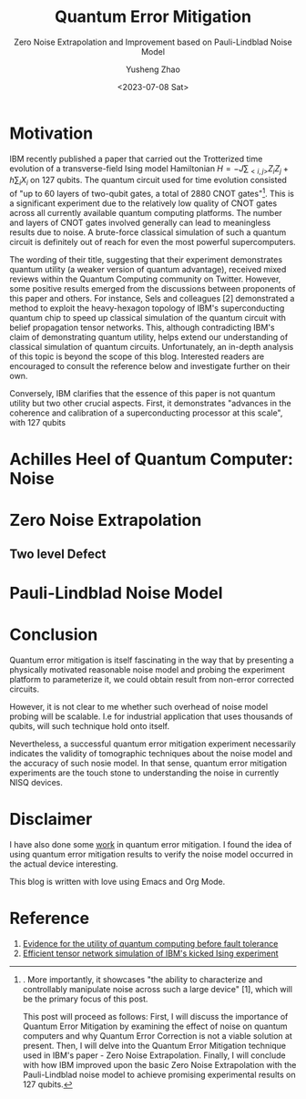 #+HUGO_BASE_DIR: ~/projects/exaclior.github.io/
#+HUGO_SECTION: posts
#+TITLE: Quantum Error Mitigation
#+SUBTITLE: Zero Noise Extrapolation and Improvement based on Pauli-Lindblad Noise Model
#+AUTHOR: Yusheng Zhao
#+DATE: <2023-07-08 Sat>

* Motivation
IBM recently published a paper that carried out the Trotterized time evolution
of a transverse-field Ising model Hamiltonian $H = -J \sum_{<i,j>}Z_{i}Z_{j} + h
\sum_{i}X_{i}$ on 127 qubits. The quantum circuit used for time evolution
consisted of "up to 60 layers of two-qubit gates, a total of 2880 CNOT
gates"[1]. This is a significant experiment due to the relatively low quality of
CNOT gates across all currently available quantum computing platforms. The
number and layers of CNOT gates involved generally can lead to meaningless
results due to noise. A brute-force classical simulation of such a quantum
circuit is definitely out of reach for even the most powerful supercomputers.

The wording of their title, suggesting that their experiment demonstrates
quantum utility (a weaker version of quantum advantage), received mixed reviews
within the Quantum Computing community on Twitter. However, some positive
results emerged from the discussions between proponents of this paper and
others. For instance, Sels and colleagues [2] demonstrated a method to exploit
the heavy-hexagon topology of IBM's superconducting quantum chip to speed up
classical simulation of the quantum circuit with belief propagation tensor
networks. This, although contradicting IBM's claim of demonstrating quantum
utility, helps extend our understanding of classical simulation of quantum
circuits. Unfortunately, an in-depth analysis of this topic is beyond the scope
of this blog. Interested readers are encouraged to consult the reference below
and investigate further on their own.

Conversely, IBM clarifies that the essence of this paper is not quantum utility
but two other crucial aspects. First, it demonstrates "advances in the coherence
and calibration of a superconducting processor at this scale", with 127 qubits
[1]. More importantly, it showcases "the ability to characterize and
controllably manipulate noise across such a large device" [1], which will be the
primary focus of this post.

This post will proceed as follows: First, I will discuss the importance of
Quantum Error Mitigation by examining the effect of noise on quantum computers
and why Quantum Error Correction is not a viable solution at present. Then, I
will delve into the Quantum Error Mitigation technique used in IBM's paper -
Zero Noise Extrapolation. Finally, I will conclude with how IBM improved upon
the basic Zero Noise Extrapolation with the Pauli-Lindblad noise model to
achieve promising experimental results on 127 qubits.

* Achilles Heel of Quantum Computer: Noise

* Zero Noise Extrapolation

** Two level Defect

* Pauli-Lindblad Noise Model

* Conclusion
Quantum error mitigation is itself fascinating in the way that by presenting a
physically motivated reasonable noise model and probing the experiment platform
to parameterize it, we could obtain result from non-error corrected circuits.

However, it is not clear to me whether such overhead of noise model probing will
be scalable. I.e for industrial application that uses thousands of qubits, will
such technique hold onto itself.

Nevertheless, a successful quantum error mitigation experiment necessarily
indicates the validity of tomographic techniques about the noise model and the
accuracy of such nosie model. In that sense, quantum error mitigation
experiments are the touch stone to understanding the noise in currently NISQ
devices.

* Disclaimer
I have also done some [[https://journals.aps.org/prresearch/abstract/10.1103/PhysRevResearch.5.013183][work]] in quantum error mitigation. I found the idea of
using quantum error mitigation results to verify the noise model occurred in the
actual device interesting.

This blog is written with love using Emacs and Org Mode.

* Reference
1) [[https://www.nature.com/articles/s41586-023-06096-3][Evidence for the utility of quantum computing before fault tolerance]]
2) [[https://arxiv.org/abs/2306.14887][Efficient tensor network simulation of IBM's kicked Ising experiment]]
